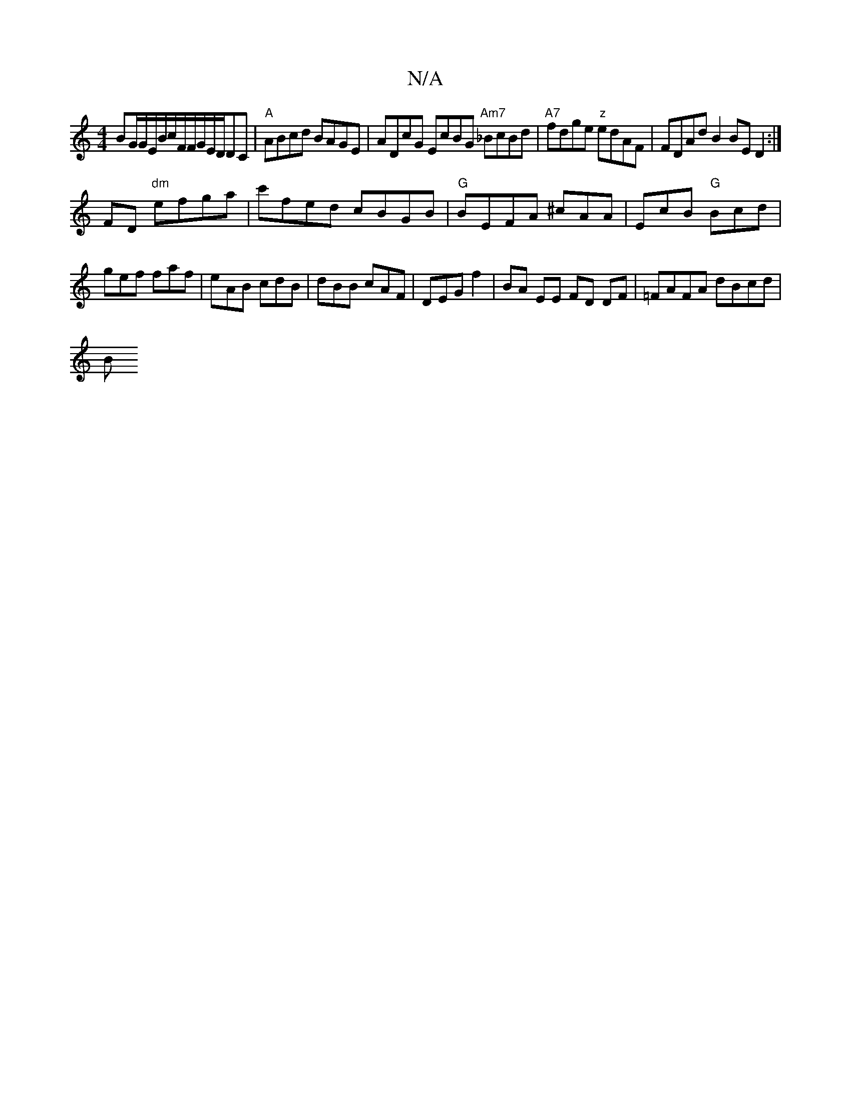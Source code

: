 X:1
T:N/A
M:4/4
R:N/A
K:Cmajor
BG/G/E/B/c/F/F/G/E/2D/DC|"A"ABcd BAGE|ADcG EcBG "Am7"_BcBd|"A7"fdge "z"edAF | FDAd B2 BE D2:|
FD "dm"efga|c'fed cBGB|"G"BEFA ^cAA|EcB "G"Bcd|gef faf|eAB cdB|dBB cAF|DEG f2|BA EE FD DF | =FAFA dBcd |
B